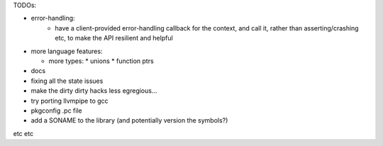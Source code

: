 TODOs:

* error-handling:
    * have a client-provided error-handling callback for the context, and
      call it, rather than asserting/crashing etc, to make the API resilient and helpful

* more language features:

  * more types:
    * unions
    * function ptrs

* docs

* fixing all the state issues

* make the dirty dirty hacks less egregious...

* try porting llvmpipe to gcc

* pkgconfig .pc file

* add a SONAME to the library (and potentially version the symbols?)

etc etc
